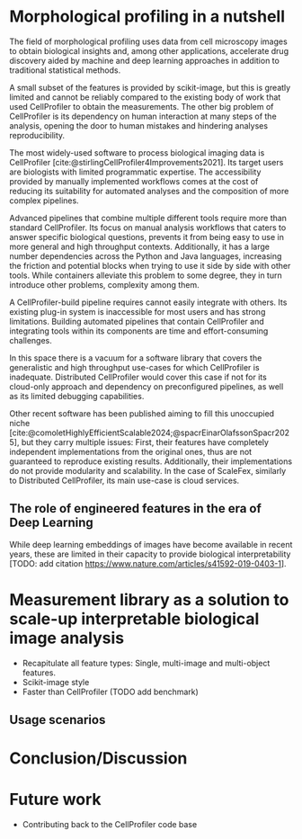 #+bibliography: bibliography.bib
#+cite_export: natbib icml2025

#+OPTIONS: toc:nil author:nil title:nil ^:nil date:nil
#+LATEX_CLASS: article-minimal
#+LATEX_HEADER: \input{style/header.tex}

#+begin_export latex
\twocolumn[
\icmltitle{Morphological profiling for computer scientists}

% It is OKAY to include author information, even for blind
% submissions: the style file will automatically remove it for you
% unless you've provided the [accepted] option to the icml2025
% package.

% List of affiliations: The first argument should be a (short)
% identifier you will use later to specify author affiliations
% Academic affiliations should list Department, University, City, Region, Country
% Industry affiliations should list Company, City, Region, Country

% You can specify symbols, otherwise they are numbered in order.
% Ideally, you should not use this facility. Affiliations will be numbered
% in order of appearance and this is the preferred way.
\icmlsetsymbol{equal}{*}

\begin{icmlauthorlist}
\icmlauthor{Alan F. Munoz}{broad}
\icmlauthor{Tim Treis}{hh,broad}
\icmlauthor{Alexandr A. Kalinin}{broad}
\icmlauthor{Shatavisha Dasgupta}{broad}
\icmlauthor{Shantanu Singh}{broad}
\icmlauthor{Anne E. Carpenter}{broad}
\end{icmlauthorlist}

\icmlaffiliation{broad}{Broad Institute of MIT and Harvard, United States}
\icmlaffiliation{hh}{Institute of Computational biology, Helmholtz Munich, Germany}

\icmlcorrespondingauthor{Shantanu Singh}{shantanu@broadinstitute.org}

% You may provide any keywords that you
% find helpful for describing your paper; these are used to populate
% the "keywords" metadata in the PDF but will not be shown in the document
\icmlkeywords{Machine Learning, ICML}

\vskip 0.3in
]

% this must go after the closing bracket ] following \twocolumn[ ...

% This command actually creates the footnote in the first column
% listing the affiliations and the copyright notice.
% The command takes one argument, which is text to display at the start of the footnote.
% The \icmlEqualContribution command is standard text for equal contribution.
% Remove it (just {}) if you do not need this facility.

\printAffiliationsAndNotice{}  % leave blank if no need to mention equal contribution
% \printAffiliationsAndNotice{\icmlEqualContribution} % otherwise use the standard text.

#+end_export

#+begin_export latex
\begin{abstract}
Cellprofiler importance and limitations.
 Introduce a new library to automate CellProfiler measurements
 Highlight accessibility for computational biologists and computer scientists
\end{abstract}
#+end_export

* Morphological profiling in a nutshell
# What is morphological profiling
The field of morphological profiling uses data from cell microscopy images to obtain biological insights and, among other applications, accelerate drug discovery aided by machine and deep learning approaches in addition to traditional statistical methods.

# Current limitations of the field
A small subset of the features is provided by scikit-image, but this is greatly limited and cannot be reliably compared to the existing body of work that used CellProfiler to obtain the measurements. The other big problem of CellProfiler is its dependency on human interaction at many steps of the analysis, opening the door to human mistakes and hindering analyses reproducibility.

# What is CP
The most widely-used software to process biological imaging data is CellProfiler [cite:@stirlingCellProfiler4Improvements2021]. Its target users are biologists with limited programmatic expertise. The accessibility provided by manually implemented workflows comes at the cost of reducing its suitability for automated analyses and the composition of more complex pipelines.

# Why is it not sufficient
Advanced pipelines that combine multiple different tools require more than standard CellProfiler. Its focus on manual analysis workflows that caters to answer specific biological questions, prevents it from being easy to use in more general and high throughput contexts. Additionally, it has a large number dependencies across the Python and Java languages, increasing the friction and potential blocks when trying to use it side by side with other tools. While containers alleviate this problem to some degree, they in turn introduce other problems, complexity among them.

A CellProfiler-build pipeline requires cannot easily integrate with others. Its existing plug-in system is inaccessible for most users and has strong limitations. Building automated pipelines that contain CellProfiler and integrating tools within its components are time and effort-consuming challenges.

# Why do we need something like cp measure
In this space there is a vacuum for a software library that covers the generalistic and high throughput use-cases for which CellProfiler is inadequate. Distributed CellProfiler would cover this case if not for its cloud-only approach and dependency on preconfigured pipelines, as well as its limited debugging capabilities.

# Existing attempts
Other recent software has been published aiming to fill this unoccupied niche [cite:@comoletHighlyEfficientScalable2024;@spacrEinarOlafssonSpacr2025], but they carry multiple issues: First, their features have completely independent implementations from the original ones, thus are not guaranteed to reproduce existing results. Additionally, their implementations do not provide modularity and scalability. In the case of ScaleFex, similarly to Distributed CellProfiler, its main use-case is cloud services.

** The role of engineered features in the era of Deep Learning
# Directly mathematically interpretable
# DL is not always better-performing
# DL requires (ok, requires may be too strong here!) training on a given dataset and appropriate samples may not be available for training and it’s a pain
# DL needs interpretation (and engineered features can help in that process?)
While deep learning embeddings of images have become available in recent years, these are limited in their capacity to provide biological interpretability [TODO: add citation https://www.nature.com/articles/s41592-019-0403-1].
# Importance of these features for ML/DL pipelines in cell microscopy data
# Target users: biologists seeking automation and reproducibility, CS/Data scientists needing APIs to build their pipelines

* Measurement library as a solution to scale-up interpretable biological image analysis
# Measurement parity with CellProfiler extending from original implementation
# Scikit-image style API for ease of use
# Faster than CellProfiler (May require brief benchmarking)
- Recapitulate all feature types: Single, multi-image and multi-object features.
- Scikit-image style
- Faster than CellProfiler (TODO add benchmark)

** Usage scenarios
# JUMP data: Recreate data from JUMP where masks are available (JUMP data, Alan's short analysis)
# Extracting features from 3D data (Alex's data, Alan's short analysis)
# Beyond morphology screening: Spatial transcriptomics data (Tim's data and analysis)

* Conclusion/Discussion
# Reproducibility through code-based workflows
# Reduced reliance on GUI interfaces
# Interpretable features for morphological profiling

# cp_measure as an accessible way to obtain single-object measurements for microscopy measurements within Python
# Engineered features complement deep learning and together provide a better mechanistic understanding of the underlying biology.
# It complements generalist tools like Cellpose.
# If integrated back to CellProfiler, it will enable the design and implementation of new measurements when necessary.

* Future work
- Contributing back to the CellProfiler code base

#+print_bibliography: 
